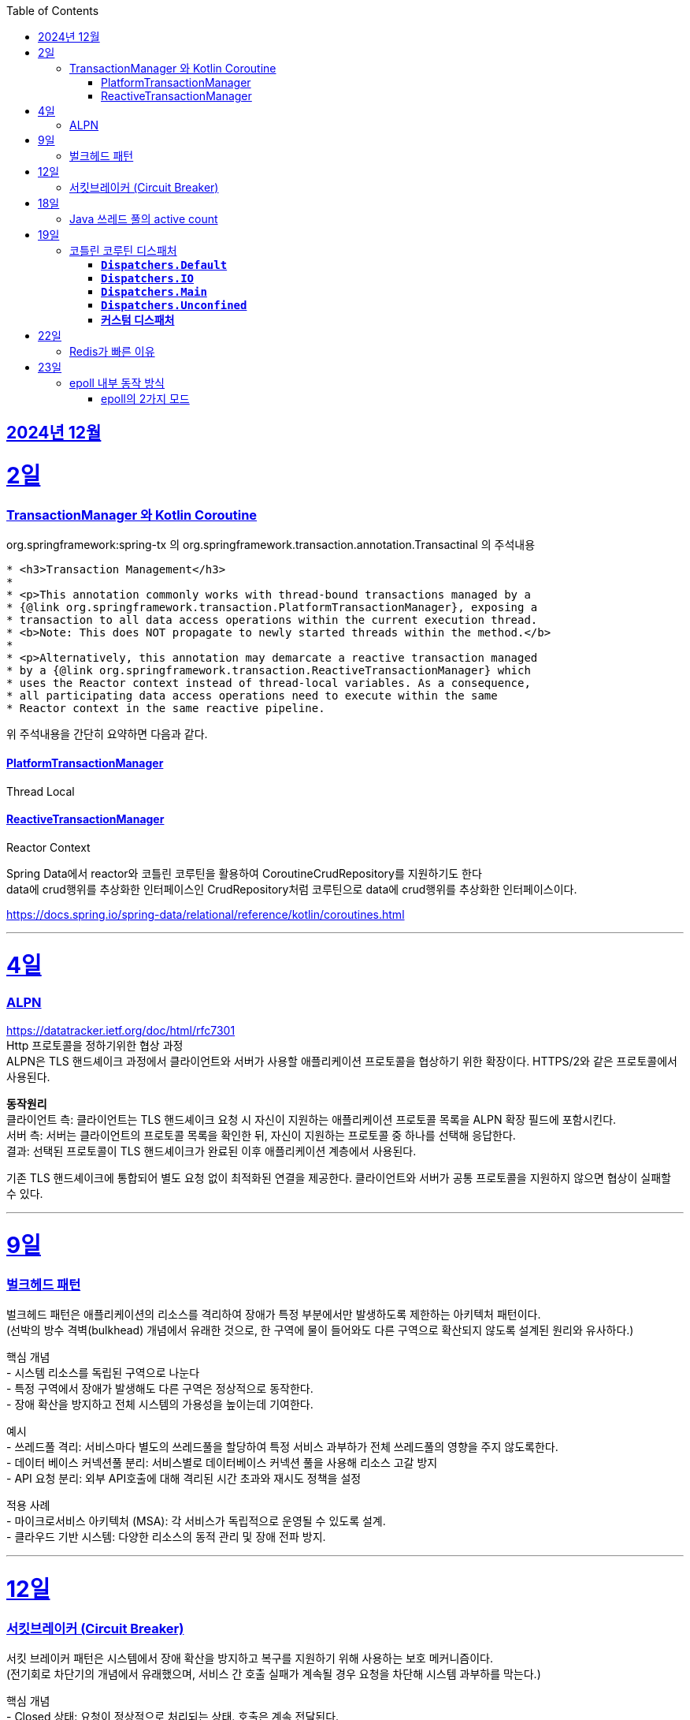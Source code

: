 // Metadata:
:description: Week I Learnt
:keywords: study, til, lwil
// Settings:
:doctype: book
:toc: left
:toclevels: 4
:sectlinks:
:icons: font
:hardbreaks:


[[section-202412]]
== 2024년 12월

[[section-202412-2일]]
2일
===
### TransactionManager 와 Kotlin Coroutine

org.springframework:spring-tx 의 org.springframework.transaction.annotation.Transactinal 의 주석내용
```
* <h3>Transaction Management</h3>
*
* <p>This annotation commonly works with thread-bound transactions managed by a
* {@link org.springframework.transaction.PlatformTransactionManager}, exposing a
* transaction to all data access operations within the current execution thread.
* <b>Note: This does NOT propagate to newly started threads within the method.</b>
*
* <p>Alternatively, this annotation may demarcate a reactive transaction managed
* by a {@link org.springframework.transaction.ReactiveTransactionManager} which
* uses the Reactor context instead of thread-local variables. As a consequence,
* all participating data access operations need to execute within the same
* Reactor context in the same reactive pipeline.
```
위 주석내용을 간단히 요약하면 다음과 같다.

#### PlatformTransactionManager
Thread Local


#### ReactiveTransactionManager
Reactor Context



Spring Data에서 reactor와 코틀린 코루틴을 활용하여 CoroutineCrudRepository를 지원하기도 한다
data에 crud행위를 추상화한 인터페이스인 CrudRepository처럼 코루틴으로 data에 crud행위를 추상화한 인터페이스이다.


https://docs.spring.io/spring-data/relational/reference/kotlin/coroutines.html

---

[[section-202412-4일]]
4일
===
### ALPN
https://datatracker.ietf.org/doc/html/rfc7301
Http 프로토콜을 정하기위한 협상 과정
ALPN은 TLS 핸드셰이크 과정에서 클라이언트와 서버가 사용할 애플리케이션 프로토콜을 협상하기 위한 확장이다. HTTPS/2와 같은 프로토콜에서 사용된다.

**동작원리**
클라이언트 측: 클라이언트는 TLS 핸드셰이크 요청 시 자신이 지원하는 애플리케이션 프로토콜 목록을 ALPN 확장 필드에 포함시킨다.
서버 측: 서버는 클라이언트의 프로토콜 목록을 확인한 뒤, 자신이 지원하는 프로토콜 중 하나를 선택해 응답한다.
결과: 선택된 프로토콜이 TLS 핸드셰이크가 완료된 이후 애플리케이션 계층에서 사용된다.

기존 TLS 핸드셰이크에 통합되어 별도 요청 없이 최적화된 연결을 제공한다. 클라이언트와 서버가 공통 프로토콜을 지원하지 않으면 협상이 실패할 수 있다.

---

[[section-202412-9일]]
9일
===
### 벌크헤드 패턴
벌크헤드 패턴은 애플리케이션의 리소스를 격리하여 장애가 특정 부분에서만 발생하도록 제한하는 아키텍처 패턴이다. 
(선박의 방수 격벽(bulkhead) 개념에서 유래한 것으로, 한 구역에 물이 들어와도 다른 구역으로 확산되지 않도록 설계된 원리와 유사하다.)

핵심 개념
- 시스템 리소스를 독립된 구역으로 나눈다
- 특정 구역에서 장애가 발생해도 다른 구역은 정상적으로 동작한다.
- 장애 확산을 방지하고 전체 시스템의 가용성을 높이는데 기여한다.

예시
- 쓰레드풀 격리: 서비스마다 별도의 쓰레드풀을 할당하여 특정 서비스 과부하가 전체 쓰레드풀의 영향을 주지 않도록한다.
- 데이터 베이스 커넥션풀 분리: 서비스별로 데이터베이스 커넥션 풀을 사용해 리소스 고갈 방지
- API 요청 분리: 외부 API호출에 대해 격리된 시간 초과와 재시도 정책을 설정

적용 사례
- 마이크로서비스 아키텍처 (MSA): 각 서비스가 독립적으로 운영될 수 있도록 설계.
- 클라우드 기반 시스템: 다양한 리소스의 동적 관리 및 장애 전파 방지.

---

[[section-202412-12일]]
12일
===
### 서킷브레이커 (Circuit Breaker)
서킷 브레이커 패턴은 시스템에서 장애 확산을 방지하고 복구를 지원하기 위해 사용하는 보호 메커니즘이다. 
(전기회로 차단기의 개념에서 유래했으며, 서비스 간 호출 실패가 계속될 경우 요청을 차단해 시스템 과부하를 막는다.)

핵심 개념
- Closed 상태: 요청이 정상적으로 처리되는 상태. 호출은 계속 전달된다.
- Open 상태: 호출 실패가 일정 임계치를 초과하면 회로를 열어 추가 요청을 차단한다.
- Half-Open 상태: 일정 시간 후 일부 요청을 다시 시도해 시스템 복구 여부를 테스트한다.

장점
- 장애 확산 방지: 문제가 있는 서비스로의 호출을 중단해 전체 시스템에 미치는 영향을 최소화
- 시스템 안정성 향상: 실패한 서비스에 대한 불필요한 재시도를 방지해 리소스를 보호
- 빠른 복구 지원: 시스템 상태를 모니터링하며 정상화되면 호출을 재개

구현 예시
- Threshold 설정: 일정 횟수의 실패가 발생하면 서킷을 Open 상태로 전환.
- Timeout 설정: Open 상태 유지 시간 이후, Half-Open 상태로 전환해 복구 여부를 확인.
- Fallback 처리: 호출 실패 시 대체 로직 또는 기본 응답을 제공.

---

[[section-202412-18일]]
18일
===
### Java 쓰레드 풀의 active count
`ThreadPoolExecutor` 클래스의 `getActiveCount()` 메서드는 현재 작업을 수행 중인 쓰레드의 수를 반환한다.
만약 `Executors.newFixedThreadPool(n)`로 쓰레드 풀을 생성한 경우, `ThreadPoolExecutor`로 타입 변환해야 `getActiveCount()`를 사용할 수 있다.

---
[[section-202412-19일]]
19일
===
### 코틀린 코루틴 디스패처

#### **`Dispatchers.Default`**
   - CPU 집약적인 작업에 적합.
   - 공유된 스레드 풀에서 실행.
   - 스레드 풀 크기 : CPU 코어 갯수
   - 내부에서 싱글톤으로 디스페쳐가 선언되어있고 생성시 createScheduler()를 통해 스케줄러를 생성한 상태
```kotlin
// Instance of Dispatchers.Default
internal object DefaultScheduler : SchedulerCoroutineDispatcher(
   CORE_POOL_SIZE, MAX_POOL_SIZE,
   IDLE_WORKER_KEEP_ALIVE_NS, DEFAULT_SCHEDULER_NAME
)

// SchedulerCoroutineDispatcher의 내부에서 CoroutineScheduler를 생성해서 executor로 활용한다.
internal open class SchedulerCoroutineDispatcher(
    private val corePoolSize: Int = CORE_POOL_SIZE,
    private val maxPoolSize: Int = MAX_POOL_SIZE,
    private val idleWorkerKeepAliveNs: Long = IDLE_WORKER_KEEP_ALIVE_NS,
    private val schedulerName: String = "CoroutineScheduler",
) : ExecutorCoroutineDispatcher() {

    override val executor: Executor
        get() = coroutineScheduler

    private var coroutineScheduler = createScheduler()

    private fun createScheduler() =
        CoroutineScheduler(corePoolSize, maxPoolSize, idleWorkerKeepAliveNs, schedulerName)

   //... 생략
}
```

#### **`Dispatchers.IO`**
   - I/O 작업(네트워크, 파일)에 최적화.
   - 많은 스레드를 사용하는 풀에서 실행.
   - 스레드 풀 크기 : 64개 또는 CPU 코어 갯수가 64보다 크다면 CPU 코어 갯수
   - Dispatchers.Default와 스레드풀을 내부적으로 공유함
[quote]
____
This dispatcher and its views share threads with the Default dispatcher, so using withContext(Dispatchers.IO) { ... } when already running on the Default dispatcher typically does not lead to an actual switching to another thread. In such scenarios, the underlying implementation attempts to keep the execution on the same thread on a best-effort basis.

As a result of thread sharing, more than 64 (default parallelism) threads can be created (but not used) during operations over IO dispatcher.

출처 : https://kotlinlang.org/api/kotlinx.coroutines/kotlinx-coroutines-core/kotlinx.coroutines/-dispatchers/-i-o.html
____

#### **`Dispatchers.Main`**
   - 메인 스레드에서 실행.
   - 만약 해당 디스페처에서 블로킹 작업을 실행할시 메인 스레드가 블로킹 됨

#### **`Dispatchers.Unconfined`**
   - 특정 스레드에 바인딩되지 않음.
   - 테스트나 간단한 작업에 사용.

#### **커스텀 디스패처**
   - `Executors` 등을 이용해 직접 생성.
   - 특정 요구사항에 맞는 실행 환경 구성.

**사용 예시**: 
- CPU 작업 → `Default`
- I/O 작업 → `IO`
`withContext`로 디스패처 변경 가능.

**주의**
limitedParallelism(n)함수 호출시 호출한 디스페쳐의 내부값을 변경하는 것이 아닌 기존 디스페쳐의 설정을 이어받은 `LimitedDispatcher`를 새로 생성해서 리턴한다.
즉 limitedParallelism(n)를 통해 디스페쳐를 생성한 후에 결과를 사용해야한다.

참고 : https://kotlinlang.org/api/kotlinx.coroutines/kotlinx-coroutines-core/kotlinx.coroutines/-coroutine-dispatcher/

---

[[section-202412-22일]]
22일
===
### Redis가 빠른 이유

1. **인메모리 기반**  
   - 레디스는 데이터를 디스크가 아닌 메모리에 저장한다.  
   - 메모리는 디스크보다 접근 속도가 훨씬 빠르기 때문에, 데이터 읽기/쓰기 작업이 매우 빠르게 처리된다.  
   - 다만, 이로 인해 데이터 셋의 크기는 사용 가능한 메모리 용량에 의해 제한된다.

2. **I/O 멀티플렉싱**  
   - 레디스는 epoll과 같은 I/O 멀티플렉싱 기법을 사용하여 다수의 클라이언트 연결을 단일 스레드에서 효율적으로 처리한다.

3. **싱글 쓰레드 기반**  
   - 레디스는 기본적으로 싱글 쓰레드로 동작하여 스레드 간의 컨텍스트 스위칭 비용이 없다.  
   - 동시성 문제에서도 자유롭다.  

   그러나 **레디스 6.0**부터는 **I/O 작업에 한해서 멀티스레딩이 적용**되었다:  
   - 클라이언트가 전송한 명령을 네트워크로 읽고 파싱하는 부분  
   - 명령 처리 결과 메시지를 네트워크로 클라이언트에 전달하는 부분  
   이를 통해 네트워크 작업 효율성이 향상되었지만, 명령 처리 로직은 여전히 싱글 쓰레드 기반으로 동작한다.  

같이 읽으면 좋은글 : https://velog.io/@redjen/%EB%A0%88%EB%94%94%EC%8A%A4%EB%8A%94-%EC%99%9C-%EB%B9%A0%EB%A5%BC%EA%B9%8C

---

[[section-202412-23일]]
23일
===
### epoll 내부 동작 방식

1. epoll 객체 생성:
**Red-Black Tree** (RB-Tree): 등록된 파일 디스크립터(FD)를 관리하는 데 사용됩니다. 이 구조는 FD를 효율적으로 추가, 삭제, 검색할 수 있도록 설계되었습니다.
**Ready List**: RB-Tree에 등록된 FD 중에서 이벤트가 발생한 FD를 별도로 관리하는 리스트입니다. 이 구조는 이벤트 발생 시 epoll_wait가 빠르게 반환될 수 있도록 돕습니다.
추가적으로, Ready List는 링크드 리스트로 구현되며, 이미 Ready List에 추가된 FD는 중복해서 추가되지 않는 특징이 있습니다.

2. epoll에 FD 등록:
epoll_ctl은 FD를 추가(ADD), 수정(MOD), 삭제(DEL)하는 데 사용됩니다.
FD를 등록하면 RB-Tree에 추가됩니다. 등록 시, FD에 감시할 이벤트 타입(예: 읽기 가능, 쓰기 가능, 에러 발생 등)을 지정합니다.
이 단계에서는 Ready List는 여전히 비어 있습니다. 이벤트가 발생하기 전까지 FD는 Ready List로 이동하지 않습니다.

3. 유저 애플리케이션은 Ready List를 감시:
epoll_wait를 호출하면 Ready List에 이벤트가 발생한 FD가 있는지 확인합니다.
Ready List에 항목이 없으면 애플리케이션은 지정된 타임아웃 시간 동안 블록되거나, 타임아웃이 없을 경우 계속 대기(sleep) 상태에 있습니다.
Ready List에 이벤트가 발생한 FD가 있으면, 해당 FD가 반환됩니다.

4. 이벤트 발생(네트워크 예시): 
네트워크 카드 드라이버에서 데이터 수신하면, NIC(Network Interface Card)가 데이터를 메모리로 DMA(Direct Memory Access)를 통해 전달합니다.
이후 커널의 네트워크 스택이 데이터를 처리하며, FD의 소켓 버퍼에 데이터를 저장하고 해당 FD가 Ready List로 이동됩니다.

5. FD를 Ready List로 이동:
소켓 버퍼에 데이터가 기록되거나 FD에 지정된 이벤트 조건(예: 쓰기 가능)이 만족되면 커널은 FD를 Ready List로 이동시킵니다.
Ready List는 FD와 이벤트 정보를 포함하며, epoll_wait가 호출될 때 반환될 준비 상태가 됩니다.

6. 유저 애플리케이션이 Ready List 확인:
epoll_wait가 Ready List의 FD를 반환하면, 애플리케이션은 FD를 사용해 데이터를 읽거나 처리합니다.
FD가 이벤트 처리를 완료한 후에도 조건이 계속 만족되면, FD는 다시 Ready List에 남아 있을 수 있습니다. 이 경우, 중복 처리를 방지하기 위해 애플리케이션에서 추가 처리가 필요할 수 있습니다.

#### epoll의 2가지 모드

* Edge-Triggered (ET)
상태 변화(예: 데이터 도착)가 발생한 순간 한 번만 Ready List에 FD가 추가됩니다.
** 특징: 이벤트가 발생한 후 추가 상태 변화가 없으면, Ready List에 다시 추가되지 않습니다.
데이터가 남아 있더라도 FD는 다시 반환되지 않으므로, 데이터를 모두 읽거나 써야 합니다.
** 적합한 사용 사례:
고성능 요구 환경. 사용자 애플리케이션이 즉각적으로 처리하고 반복적으로 확인하지 않아도 되는 경우.

* Level-Triggered (LT) 모드
FD가 "읽기 가능" 또는 "쓰기 가능" 상태로 유지되는 동안, Ready List에 계속 FD가 추가됩니다.
** 특징:
데이터를 완전히 처리하지 않으면, 다음 epoll_wait 호출 시 같은 FD가 반복적으로 반환됩니다.
모든 데이터를 철저히 읽거나 써야 불필요한 중복 반환이 방지됩니다.
** 적합한 사용 사례:
단순하고 신뢰성 있는 처리를 원하는 경우. 애플리케이션이 데이터를 한 번에 처리하지 못할 수도 있는 경우.

TMI : 레디스는 Edge-Triggered 모드를 사용한다.
TMI2 : fd의 의미
**fd(file descriptor)**는 커널에서 네트워크 소켓이나 파일을 식별하는 고유한 번호이다.
fd 자체는 데이터를 포함하지 않지만, 이를 통해 소켓이나 파일에서 데이터를 읽거나 쓸 수 있다.
(Java에서는 fd를 추상화한 소켓 객체를 통해 데이터를 InputStream 또는 Channel 등을 사용하여 읽거나 쓸 수 있다.)

---


